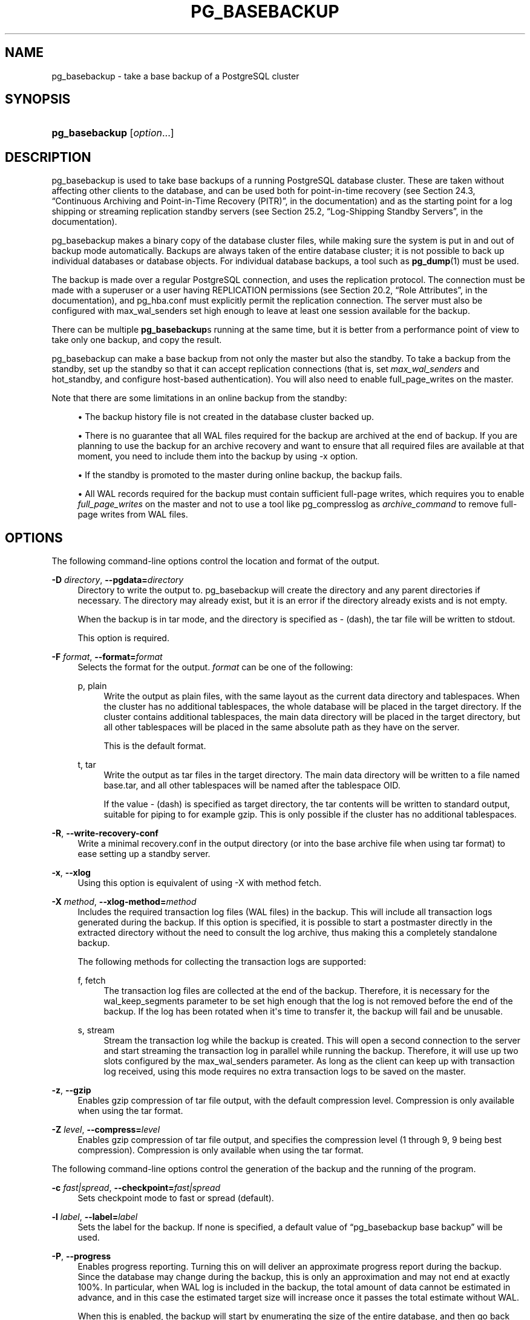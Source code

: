 '\" t
.\"     Title: pg_basebackup
.\"    Author: The PostgreSQL Global Development Group
.\" Generator: DocBook XSL Stylesheets v1.76.1 <http://docbook.sf.net/>
.\"      Date: 2014
.\"    Manual: PostgreSQL 9.3.5 Documentation
.\"    Source: PostgreSQL 9.3.5
.\"  Language: English
.\"
.TH "PG_BASEBACKUP" "1" "2014" "PostgreSQL 9.3.5" "PostgreSQL 9.3.5 Documentation"
.\" -----------------------------------------------------------------
.\" * Define some portability stuff
.\" -----------------------------------------------------------------
.\" ~~~~~~~~~~~~~~~~~~~~~~~~~~~~~~~~~~~~~~~~~~~~~~~~~~~~~~~~~~~~~~~~~
.\" http://bugs.debian.org/507673
.\" http://lists.gnu.org/archive/html/groff/2009-02/msg00013.html
.\" ~~~~~~~~~~~~~~~~~~~~~~~~~~~~~~~~~~~~~~~~~~~~~~~~~~~~~~~~~~~~~~~~~
.ie \n(.g .ds Aq \(aq
.el       .ds Aq '
.\" -----------------------------------------------------------------
.\" * set default formatting
.\" -----------------------------------------------------------------
.\" disable hyphenation
.nh
.\" disable justification (adjust text to left margin only)
.ad l
.\" -----------------------------------------------------------------
.\" * MAIN CONTENT STARTS HERE *
.\" -----------------------------------------------------------------
.SH "NAME"
pg_basebackup \- take a base backup of a PostgreSQL cluster
.\" pg_basebackup
.SH "SYNOPSIS"
.HP \w'\fBpg_basebackup\fR\ 'u
\fBpg_basebackup\fR [\fIoption\fR...]
.SH "DESCRIPTION"
.PP

pg_basebackup
is used to take base backups of a running
PostgreSQL
database cluster\&. These are taken without affecting other clients to the database, and can be used both for point\-in\-time recovery (see
Section 24.3, \(lqContinuous Archiving and Point-in-Time Recovery (PITR)\(rq, in the documentation) and as the starting point for a log shipping or streaming replication standby servers (see
Section 25.2, \(lqLog-Shipping Standby Servers\(rq, in the documentation)\&.
.PP

pg_basebackup
makes a binary copy of the database cluster files, while making sure the system is put in and out of backup mode automatically\&. Backups are always taken of the entire database cluster; it is not possible to back up individual databases or database objects\&. For individual database backups, a tool such as
\fBpg_dump\fR(1)
must be used\&.
.PP
The backup is made over a regular
PostgreSQL
connection, and uses the replication protocol\&. The connection must be made with a superuser or a user having
REPLICATION
permissions (see
Section 20.2, \(lqRole Attributes\(rq, in the documentation), and
pg_hba\&.conf
must explicitly permit the replication connection\&. The server must also be configured with
max_wal_senders
set high enough to leave at least one session available for the backup\&.
.PP
There can be multiple
\fBpg_basebackup\fRs running at the same time, but it is better from a performance point of view to take only one backup, and copy the result\&.
.PP

pg_basebackup
can make a base backup from not only the master but also the standby\&. To take a backup from the standby, set up the standby so that it can accept replication connections (that is, set
\fImax_wal_senders\fR
and
hot_standby, and configure
host\-based authentication)\&. You will also need to enable
full_page_writes
on the master\&.
.PP
Note that there are some limitations in an online backup from the standby:
.sp
.RS 4
.ie n \{\
\h'-04'\(bu\h'+03'\c
.\}
.el \{\
.sp -1
.IP \(bu 2.3
.\}
The backup history file is not created in the database cluster backed up\&.
.RE
.sp
.RS 4
.ie n \{\
\h'-04'\(bu\h'+03'\c
.\}
.el \{\
.sp -1
.IP \(bu 2.3
.\}
There is no guarantee that all WAL files required for the backup are archived at the end of backup\&. If you are planning to use the backup for an archive recovery and want to ensure that all required files are available at that moment, you need to include them into the backup by using
\-x
option\&.
.RE
.sp
.RS 4
.ie n \{\
\h'-04'\(bu\h'+03'\c
.\}
.el \{\
.sp -1
.IP \(bu 2.3
.\}
If the standby is promoted to the master during online backup, the backup fails\&.
.RE
.sp
.RS 4
.ie n \{\
\h'-04'\(bu\h'+03'\c
.\}
.el \{\
.sp -1
.IP \(bu 2.3
.\}
All WAL records required for the backup must contain sufficient full\-page writes, which requires you to enable
\fIfull_page_writes\fR
on the master and not to use a tool like
pg_compresslog
as
\fIarchive_command\fR
to remove full\-page writes from WAL files\&.
.RE
.sp
.SH "OPTIONS"
.PP
The following command\-line options control the location and format of the output\&.
.PP
\fB\-D \fR\fB\fIdirectory\fR\fR, \fB\-\-pgdata=\fR\fB\fIdirectory\fR\fR
.RS 4
Directory to write the output to\&.
pg_basebackup
will create the directory and any parent directories if necessary\&. The directory may already exist, but it is an error if the directory already exists and is not empty\&.
.sp
When the backup is in tar mode, and the directory is specified as
\-
(dash), the tar file will be written to
stdout\&.
.sp
This option is required\&.
.RE
.PP
\fB\-F \fR\fB\fIformat\fR\fR, \fB\-\-format=\fR\fB\fIformat\fR\fR
.RS 4
Selects the format for the output\&.
\fIformat\fR
can be one of the following:
.PP
p, plain
.RS 4
Write the output as plain files, with the same layout as the current data directory and tablespaces\&. When the cluster has no additional tablespaces, the whole database will be placed in the target directory\&. If the cluster contains additional tablespaces, the main data directory will be placed in the target directory, but all other tablespaces will be placed in the same absolute path as they have on the server\&.
.sp
This is the default format\&.
.RE
.PP
t, tar
.RS 4
Write the output as tar files in the target directory\&. The main data directory will be written to a file named
base\&.tar, and all other tablespaces will be named after the tablespace OID\&.
.sp
If the value
\-
(dash) is specified as target directory, the tar contents will be written to standard output, suitable for piping to for example
gzip\&. This is only possible if the cluster has no additional tablespaces\&.
.RE
.RE
.PP
\fB\-R\fR, \fB\-\-write\-recovery\-conf\fR
.RS 4
Write a minimal
recovery\&.conf
in the output directory (or into the base archive file when using tar format) to ease setting up a standby server\&.
.RE
.PP
\fB\-x\fR, \fB\-\-xlog\fR
.RS 4
Using this option is equivalent of using
\-X
with method
fetch\&.
.RE
.PP
\fB\-X \fR\fB\fImethod\fR\fR, \fB\-\-xlog\-method=\fR\fB\fImethod\fR\fR
.RS 4
Includes the required transaction log files (WAL files) in the backup\&. This will include all transaction logs generated during the backup\&. If this option is specified, it is possible to start a postmaster directly in the extracted directory without the need to consult the log archive, thus making this a completely standalone backup\&.
.sp
The following methods for collecting the transaction logs are supported:
.PP
f, fetch
.RS 4
The transaction log files are collected at the end of the backup\&. Therefore, it is necessary for the
wal_keep_segments
parameter to be set high enough that the log is not removed before the end of the backup\&. If the log has been rotated when it\*(Aqs time to transfer it, the backup will fail and be unusable\&.
.RE
.PP
s, stream
.RS 4
Stream the transaction log while the backup is created\&. This will open a second connection to the server and start streaming the transaction log in parallel while running the backup\&. Therefore, it will use up two slots configured by the
max_wal_senders
parameter\&. As long as the client can keep up with transaction log received, using this mode requires no extra transaction logs to be saved on the master\&.
.RE
.sp
.RE
.PP
\fB\-z\fR, \fB\-\-gzip\fR
.RS 4
Enables gzip compression of tar file output, with the default compression level\&. Compression is only available when using the tar format\&.
.RE
.PP
\fB\-Z \fR\fB\fIlevel\fR\fR, \fB\-\-compress=\fR\fB\fIlevel\fR\fR
.RS 4
Enables gzip compression of tar file output, and specifies the compression level (1 through 9, 9 being best compression)\&. Compression is only available when using the tar format\&.
.RE
.PP
The following command\-line options control the generation of the backup and the running of the program\&.
.PP
\fB\-c \fR\fB\fIfast|spread\fR\fR, \fB\-\-checkpoint=\fR\fB\fIfast|spread\fR\fR
.RS 4
Sets checkpoint mode to fast or spread (default)\&.
.RE
.PP
\fB\-l \fR\fB\fIlabel\fR\fR, \fB\-\-label=\fR\fB\fIlabel\fR\fR
.RS 4
Sets the label for the backup\&. If none is specified, a default value of
\(lqpg_basebackup base backup\(rq
will be used\&.
.RE
.PP
\fB\-P\fR, \fB\-\-progress\fR
.RS 4
Enables progress reporting\&. Turning this on will deliver an approximate progress report during the backup\&. Since the database may change during the backup, this is only an approximation and may not end at exactly
100%\&. In particular, when WAL log is included in the backup, the total amount of data cannot be estimated in advance, and in this case the estimated target size will increase once it passes the total estimate without WAL\&.
.sp
When this is enabled, the backup will start by enumerating the size of the entire database, and then go back and send the actual contents\&. This may make the backup take slightly longer, and in particular it will take longer before the first data is sent\&.
.RE
.PP
\fB\-v\fR, \fB\-\-verbose\fR
.RS 4
Enables verbose mode\&. Will output some extra steps during startup and shutdown, as well as show the exact file name that is currently being processed if progress reporting is also enabled\&.
.RE
.PP
The following command\-line options control the database connection parameters\&.
.PP
\fB\-d \fR\fB\fIconnstr\fR\fR, \fB\-\-dbname=\fR\fB\fIconnstr\fR\fR
.RS 4
Specifies parameters used to connect to the server, as a connection string\&. See
Section 31.1.1, \(lqConnection Strings\(rq, in the documentation
for more information\&.
.sp
The option is called
\-\-dbname
for consistency with other client applications, but because
pg_basebackup
doesn\*(Aqt connect to any particular database in the cluster, database name in the connection string will be ignored\&.
.RE
.PP
\fB\-h \fR\fB\fIhost\fR\fR, \fB\-\-host=\fR\fB\fIhost\fR\fR
.RS 4
Specifies the host name of the machine on which the server is running\&. If the value begins with a slash, it is used as the directory for the Unix domain socket\&. The default is taken from the
\fBPGHOST\fR
environment variable, if set, else a Unix domain socket connection is attempted\&.
.RE
.PP
\fB\-p \fR\fB\fIport\fR\fR, \fB\-\-port=\fR\fB\fIport\fR\fR
.RS 4
Specifies the TCP port or local Unix domain socket file extension on which the server is listening for connections\&. Defaults to the
\fBPGPORT\fR
environment variable, if set, or a compiled\-in default\&.
.RE
.PP
\fB\-s \fR\fB\fIinterval\fR\fR, \fB\-\-status\-interval=\fR\fB\fIinterval\fR\fR
.RS 4
Specifies the number of seconds between status packets sent back to the server\&. This allows for easier monitoring of the progress from server\&. A value of zero disables the periodic status updates completely, although an update will still be sent when requested by the server, to avoid timeout disconnect\&. The default value is 10 seconds\&.
.RE
.PP
\fB\-U \fR\fB\fIusername\fR\fR, \fB\-\-username=\fR\fB\fIusername\fR\fR
.RS 4
User name to connect as\&.
.RE
.PP
\fB\-w\fR, \fB\-\-no\-password\fR
.RS 4
Never issue a password prompt\&. If the server requires password authentication and a password is not available by other means such as a
\&.pgpass
file, the connection attempt will fail\&. This option can be useful in batch jobs and scripts where no user is present to enter a password\&.
.RE
.PP
\fB\-W\fR, \fB\-\-password\fR
.RS 4
Force
pg_basebackup
to prompt for a password before connecting to a database\&.
.sp
This option is never essential, since
pg_basebackup
will automatically prompt for a password if the server demands password authentication\&. However,
pg_basebackup
will waste a connection attempt finding out that the server wants a password\&. In some cases it is worth typing
\fB\-W\fR
to avoid the extra connection attempt\&.
.RE
.PP
Other options are also available:
.PP
\fB\-V\fR, \fB\-\-version\fR
.RS 4
Print the
pg_basebackup
version and exit\&.
.RE
.PP
\fB\-?\fR, \fB\-\-help\fR
.RS 4
Show help about
pg_basebackup
command line arguments, and exit\&.
.RE
.SH "ENVIRONMENT"
.PP
This utility, like most other
PostgreSQL
utilities, uses the environment variables supported by
libpq
(see
Section 31.14, \(lqEnvironment Variables\(rq, in the documentation)\&.
.SH "NOTES"
.PP
The backup will include all files in the data directory and tablespaces, including the configuration files and any additional files placed in the directory by third parties\&. Only regular files and directories are allowed in the data directory, no symbolic links or special device files\&.
.PP
The way
PostgreSQL
manages tablespaces, the path for all additional tablespaces must be identical whenever a backup is restored\&. The main data directory, however, is relocatable to any location\&.
.PP

pg_basebackup
works with servers of the same or an older major version, down to 9\&.1\&. However, WAL streaming mode (\-X stream) only works with server version 9\&.3\&.
.SH "EXAMPLES"
.PP
To create a base backup of the server at
mydbserver
and store it in the local directory
/usr/local/pgsql/data:
.sp
.if n \{\
.RS 4
.\}
.nf
$ \fBpg_basebackup \-h mydbserver \-D /usr/local/pgsql/data\fR
.fi
.if n \{\
.RE
.\}
.PP
To create a backup of the local server with one compressed tar file for each tablespace, and store it in the directory
backup, showing a progress report while running:
.sp
.if n \{\
.RS 4
.\}
.nf
$ \fBpg_basebackup \-D backup \-Ft \-z \-P\fR
.fi
.if n \{\
.RE
.\}
.PP
To create a backup of a single\-tablespace local database and compress this with
bzip2:
.sp
.if n \{\
.RS 4
.\}
.nf
$ \fBpg_basebackup \-D \- \-Ft | bzip2 > backup\&.tar\&.bz2\fR
.fi
.if n \{\
.RE
.\}
.sp
(This command will fail if there are multiple tablespaces in the database\&.)
.SH "SEE ALSO"
\fBpg_dump\fR(1)
